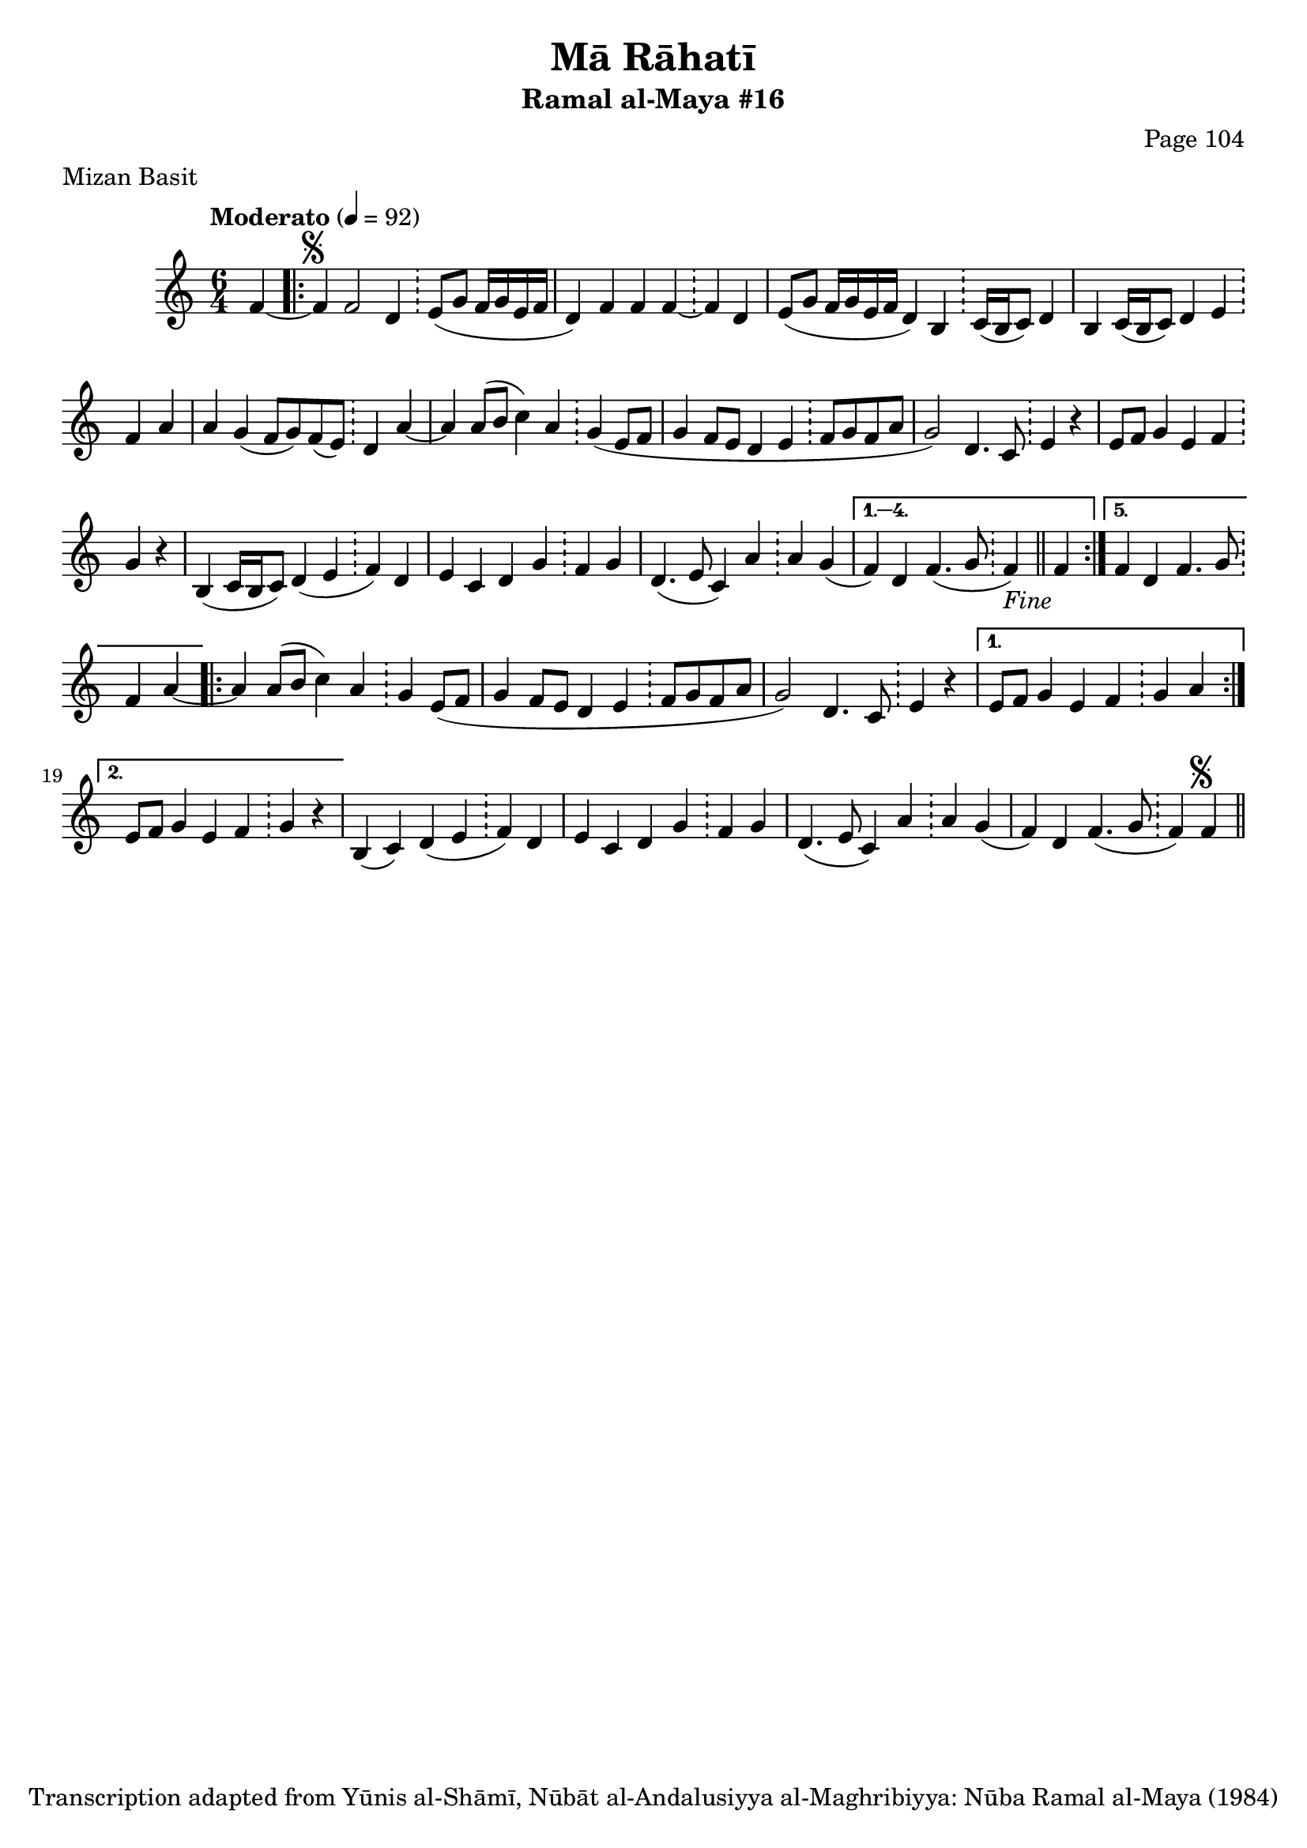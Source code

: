 \version "2.18.2"

\header {
	title = "Mā Rāhatī"
	subtitle = "Ramal al-Maya #16"
	composer = "Page 104"
	meter = "Mizan Basit"
	copyright = "Transcription adapted from Yūnis al-Shāmī, Nūbāt al-Andalusiyya al-Maghribiyya: Nūba Ramal al-Maya (1984)"
	tagline = ""
}

% VARIABLES

db = \bar "!"
dc = \markup { \right-align { \italic { "D.C. al Fine" } } }
ds = \markup { \right-align { \italic { "D.S. al Fine" } } }
dsalcoda = \markup { \right-align { \italic { "D.S. al Coda" } } }
dcalcoda = \markup { \right-align { \italic { "D.C. al Coda" } } }
fine = \markup { \italic { "Fine" } }
incomplete = \markup { \right-align "Incomplete: missing pages in scan. Following number is likely also missing" }
continue = \markup { \center-align "Continue..." }
segno = \markup { \musicglyph #"scripts.segno" }
coda = \markup { \musicglyph #"scripts.coda" }
error = \markup { { "Wrong number of beats in score" } }
repeaterror = \markup { { "Score appears to be missing repeat" } }
accidentalerror = \markup { { "Unclear accidentals" } }

\score {
	\relative d' {
		\clef "treble"
		\key c \major
		\time #'(2 2 2) 6/4
		\tempo "Moderato" 4 = 92

		\partial 4

		f4~ |

		\repeat volta 5 {
			f4^\segno f2 d4 \db e8( g f16 g e f |
			d4) f f f~ \db f d |
			e8( g f16 g e f d4) b \db c16( b c8) d4 |
			b c16( b c8) d4 e \db f a |
			a g( f8 g) f( e) \db d4 a'~ |
			a a8( b c4) a \db g4( e8 f |
			g4 f8 e d4 e \db f8 g f a |
			g2) d4. c8 \db e4 r |
			e8 f g4 e f \db g4 r |
			b,( c16 b c8) d4( e \db f) d |
			e c d g \db f g |
			d4.( e8 c4) a' \db a g( | %slur
		}

		\alternative {
			{
				f4) d f4.( g8 \db f4-\fine) \bar "||" f4 |
			}
			{
				f4 d f4. g8 \db f4 a~
			}
		}

		\repeat volta 2 {
			a4 a8( b c4) a \db g e8( f |
			g4 f8 e d4 e \db f8 g f a |
			g2) d4. c8 \db e4 r |
		}

		\alternative {
			{
				e8 f g4 e f \db g a |
			}
			{
				e8 f g4 e f \db g r |
			}
		}

		b,4( c) d( e \db f) d |
		e c d g \db f g |
		d4.( e8 c4) a' \db a g( |
		f) d f4.( g8 \db f4) f^\segno \bar "||"
	}

	\layout {}
	\midi {}
}
